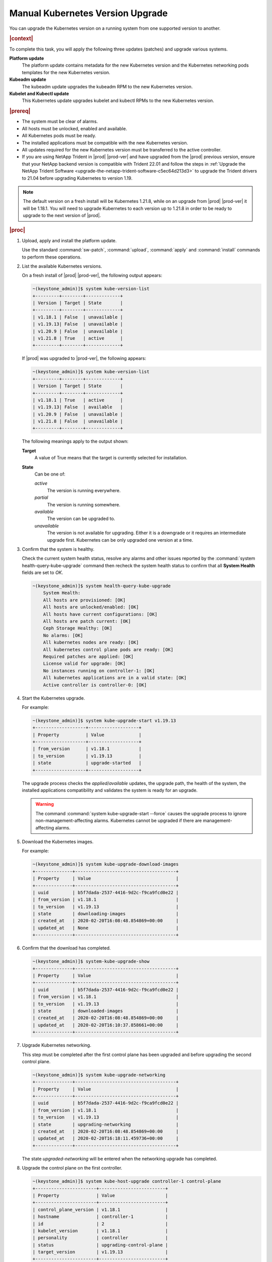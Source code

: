 
.. bfd1591638638205
.. _manual-kubernetes-components-upgrade:

=================================
Manual Kubernetes Version Upgrade
=================================

You can upgrade the Kubernetes version on a running system from one supported
version to another.

.. rubric:: |context|

To complete this task, you will apply the following three updates \(patches\)
and upgrade various systems.

**Platform update**
    The platform update contains metadata for the new Kubernetes version and the
    Kubernetes networking pods templates for the new Kubernetes version.

**Kubeadm update**
    The kubeadm update upgrades the kubeadm RPM to the new Kubernetes version.

**Kubelet and Kubectl update**
    This Kubernetes update upgrades kubelet and kubectl RPMs to the new
    Kubernetes version.


.. rubric:: |prereq|


.. _manual-kubernetes-components-upgrade-ul-jbr-vcn-ylb:

-   The system must be clear of alarms.

-   All hosts must be unlocked, enabled and available.

-   All Kubernetes pods must be ready.

-   The installed applications must be compatible with the new Kubernetes
    version.

-   All updates required for the new Kubernetes version must be transferred to
    the active controller.

-   If you are using NetApp Trident in |prod| |prod-ver| and have upgraded from
    the |prod| previous version, ensure that your NetApp backend version is
    compatible with Trident 22.01 and follow the steps in :ref:`Upgrade the
    NetApp Trident Software <upgrade-the-netapp-trident-software-c5ec64d213d3>`
    to upgrade the Trident drivers to 21.04 before upgrading Kubernetes to
    version 1.19.

.. note::
    The default version on a fresh install will be Kubernetes 1.21.8, while
    on an upgrade from |prod| |prod-ver| it will be 1.18.1. You will need to
    upgrade Kubernetes to each version up to 1.21.8 in order to be ready to
    upgrade to the next version of |prod|.

.. rubric:: |proc|

#.  Upload, apply and install the platform update.

    Use the standard :command:`sw-patch`, :command:`upload`, :command:`apply`
    and :command:`install` commands to perform these operations.

#.  List the available Kubernetes versions.

    On a fresh install of |prod| |prod-ver|, the following output appears:

    .. code-block:: none

        ~(keystone_admin)]$ system kube-version-list
        +---------+--------+-------------+
        | Version | Target | State       |
        +---------+--------+-------------+
        | v1.18.1 | False  | unavailable |
        | v1.19.13| False  | unavailable |
        | v1.20.9 | False  | unavailable |
        | v1.21.8 | True   | active      |
        +---------+--------+-------------+

    If |prod| was upgraded to |prod-ver|, the following appears:

    .. code-block:: none

        ~(keystone_admin)]$ system kube-version-list
        +---------+--------+-------------+
        | Version | Target | State       |
        +---------+--------+-------------+
        | v1.18.1 | True   | active      |
        | v1.19.13| False  | available   |
        | v1.20.9 | False  | unavailable |
        | v1.21.8 | False  | unavailable |
        +---------+--------+-------------+

    The following meanings apply to the output shown:

    **Target**
        A value of True means that the target is currently selected for
        installation.

    **State**
        Can be one of:

        *active*
            The version is running everywhere.

        *partial*
            The version is running somewhere.

        *available*
            The version can be upgraded to.

        *unavailable*
            The version is not available for upgrading. Either it is a downgrade
            or it requires an intermediate upgrade first. Kubernetes can be only
            upgraded one version at a time.

#.  Confirm that the system is healthy.

    Check the current system health status, resolve any alarms and other issues
    reported by the :command:`system health-query-kube-upgrade` command then
    recheck the system health status to confirm that all **System Health**
    fields are set to *OK*.

    .. code-block:: none

        ~(keystone_admin)]$ system health-query-kube-upgrade
            System Health:
            All hosts are provisioned: [OK]
            All hosts are unlocked/enabled: [OK]
            All hosts have current configurations: [OK]
            All hosts are patch current: [OK]
            Ceph Storage Healthy: [OK]
            No alarms: [OK]
            All kubernetes nodes are ready: [OK]
            All kubernetes control plane pods are ready: [OK]
            Required patches are applied: [OK]
            License valid for upgrade: [OK]
            No instances running on controller-1: [OK]
            All kubernetes applications are in a valid state: [OK]
            Active controller is controller-0: [OK]

#.  Start the Kubernetes upgrade.

    For example:

    .. code-block:: none

        ~(keystone_admin)]$ system kube-upgrade-start v1.19.13
        +-------------------+-------------------+
        | Property          | Value             |
        +-------------------+-------------------+
        | from_version      | v1.18.1           |
        | to_version        | v1.19.13          |
        | state             | upgrade-started   |
        +-------------------+-------------------+

    The upgrade process checks the *applied*/*available* updates, the upgrade
    path, the health of the system, the installed applications compatibility and
    validates the system is ready for an upgrade.

    .. warning::
        The command :command:`system kube-upgrade-start --force` causes the
        upgrade process to ignore non-management-affecting alarms.
        Kubernetes cannot be upgraded if there are management-affecting alarms.

#.  Download the Kubernetes images.

    For example:

    .. code-block:: none

        ~(keystone_admin)]$ system kube-upgrade-download-images
        +--------------+--------------------------------------+
        | Property     | Value                                |
        +--------------+--------------------------------------+
        | uuid         | b5f7dada-2537-4416-9d2c-f9ca9fcd0e22 |
        | from_version | v1.18.1                              |
        | to_version   | v1.19.13                             |
        | state        | downloading-images                   |
        | created_at   | 2020-02-20T16:08:48.854869+00:00     |
        | updated_at   | None                                 |
        +--------------+--------------------------------------+

#.  Confirm that the download has completed.

    .. code-block:: none

        ~(keystone_admin)]$ system-kube-upgrade-show
        +--------------+--------------------------------------+
        | Property     | Value                                |
        +--------------+--------------------------------------+
        | uuid         | b5f7dada-2537-4416-9d2c-f9ca9fcd0e22 |
        | from_version | v1.18.1                              |
        | to_version   | v1.19.13                             |
        | state        | downloaded-images                    |
        | created_at   | 2020-02-20T16:08:48.854869+00:00     |
        | updated_at   | 2020-02-20T16:10:37.858661+00:00     |
        +--------------+--------------------------------------+

#.  Upgrade Kubernetes networking.

    This step must be completed after the first control plane has been upgraded
    and before upgrading the second control plane.

    .. code-block:: none

        ~(keystone_admin)]$ system kube-upgrade-networking
        +--------------+--------------------------------------+
        | Property     | Value                                |
        +--------------+--------------------------------------+
        | uuid         | b5f7dada-2537-4416-9d2c-f9ca9fcd0e22 |
        | from_version | v1.18.1                              |
        | to_version   | v1.19.13                             |
        | state        | upgrading-networking                 |
        | created_at   | 2020-02-20T16:08:48.854869+00:00     |
        | updated_at   | 2020-02-20T16:18:11.459736+00:00     |
        +--------------+--------------------------------------+

    The state *upgraded-networking* will be entered when the networking
    upgrade has completed.

#.  Upgrade the control plane on the first controller.

    .. code-block:: none

        ~(keystone_admin)]$ system kube-host-upgrade controller-1 control-plane
        +-----------------------+-------------------------+
        | Property              | Value                   |
        +-----------------------+-------------------------+
        | control_plane_version | v1.18.1                 |
        | hostname              | controller-1            |
        | id                    | 2                       |
        | kubelet_version       | v1.18.1                 |
        | personality           | controller              |
        | status                | upgrading-control-plane |
        | target_version        | v1.19.13                |
        +-----------------------+-------------------------+


    You can upgrade either controller first.

    The state *upgraded-first-master* will be entered when the first control
    plane upgrade has completed.

#.  Upgrade the control plane on the second controller.

    .. code-block:: none

        ~(keystone_admin)]$ system kube-host-upgrade controller-0 control-plane
        +-----------------------+-------------------------+
        | Property              | Value                   |
        +-----------------------+-------------------------+
        | control_plane_version | v1.18.1                 |
        | hostname              | controller-0            |
        | id                    | 1                       |
        | kubelet_version       | v1.18.1                 |
        | personality           | controller              |
        | status                | upgrading-control-plane |
        | target_version        | v1.19.13                |
        +-----------------------+-------------------------+

    The state *upgraded-second-master* will be entered when the upgrade has
    completed.

#.  Show the Kubernetes upgrade status for all hosts.

    .. code-block:: none

        ~(keystone_admin)]$ system kube-host-upgrade-list
        +----+--------------+-------------+----------------+-----------------------+-----------------+--------+
        | id | hostname     | personality | target_version | control_plane_version | kubelet_version | status |
        +----+--------------+-------------+----------------+-----------------------+-----------------+--------+
        | 1  | controller-0 | controller  | v1.19.13       | v1.19.13              | v1.18.1         | None   |
        | 2  | controller-1 | controller  | v1.19.13       | v1.19.13              | v1.18.1         | None   |
        | 3  | worker-0     | worker      | v1.18.1        | N/A                   | v1.18.1         | None   |
        | 4  | worker- 1    | worker      | v1.18.1        | N/A                   | v1.18.1         | None   |
        +----+--------------+-------------+----------------+-----------------------+-----------------+--------+

    The control planes of both controllers are now upgraded to v1.19.13.

#.  Upgrade kubelet on both controllers.

    Either controller can be upgraded first.

    The kubelets on all controller hosts must be upgraded before upgrading
    kubelets on worker hosts.

    For each controller, do the following.


    #.  For non |AIO-SX| systems, lock the controller.

        For example:

        .. code-block:: none

            ~(keystone_admin)]$ system host-lock controller-1

        .. warning::
            For All-In-One Simplex systems, the controller must **not** be
            locked.

    #.  Apply the upgrade.

        For example:

        .. code-block:: none

            ~(keystone_admin)]$ system kube-host-upgrade controller-1 kubelet
            +-----------------------+-------------------+
            | Property              | Value             |
            +-----------------------+-------------------+
            | control_plane_version | v1.19.13          |
            | hostname              | controller-1      |
            | id                    | 2                 |
            | kubelet_version       | v1.18.1           |
            | personality           | controller        |
            | status                | upgrading-kubelet |
            | target_version        | v1.19.13          |
            +-----------------------+-------------------+

    #.  For non |AIO-SX| systems, unlock the controller.

        For example:

        .. code-block:: none

            ~(keystone_admin)]$ system host-unlock controller-1


#.  Show the Kubernetes upgrade status.

    .. code-block:: none

        ~(keystone_admin)]$ system kube-upgrade-show
        +--------------+--------------------------------------+
        | Property     | Value                                |
        +--------------+--------------------------------------+
        | uuid         | b5f7dada-2537-4416-9d2c-f9ca9fcd0e22 |
        | from_version | v1.18.1                              |
        | to_version   | v1.19.13                             |
        | state        | upgrading-kubelets                   |
        | created_at   | 2020-02-20T16:08:48.854869+00:00     |
        | updated_at   | 2020-02-20T21:53:16.347406+00:00     |
        +--------------+--------------------------------------+

#.  Upgrade kubelet on all worker hosts.

    Multiple worker hosts can be upgraded simultaneously provided there is
    sufficient capacity remaining on other worker hosts.

    For each worker host, do the following:


    #.  Lock the host.

        For example:

        .. code-block:: none

            ~(keystone_admin)]$ system host-lock worker-1

    #.  Perform the upgrade.

        For example:

        .. code-block:: none

            ~(keystone_admin)]$ system kube-host-upgrade worker-1 kubelet
            +-----------------------+-------------------+
            | Property              | Value             |
            +-----------------------+-------------------+
            | control_plane_version | v1.19.13          |
            | hostname              | worker-1          |
            | id                    | 3                 |
            | kubelet_version       | v1.18.1           |
            | personality           | worker            |
            | status                | upgrading-kubelet |
            | target_version        | v1.19.13          |
            +-----------------------+-------------------+

    #.  Unlock the host.

        For example:

        .. code-block:: none

            ~(keystone_admin)]$ system host-unlock worker-1


#.  Complete the Kubernetes upgrade.

    .. code-block:: none

        ~(keystone_admin)]$ system kube-upgrade-complete
        +--------------+--------------------------------------+
        | Property     | Value                                |
        +--------------+--------------------------------------+
        | uuid         | 4e942297-465e-47d4-9e1b-9fb1630be33c |
        | from_version | v1.18.1                              |
        | to_version   | v1.19.13                             |
        | state        | upgrade-complete                     |
        | created_at   | 2020-02-19T20:59:51.079966+00:00     |
        | updated_at   | 2020-02-24T15:03:34.572199+00:00     |
        +--------------+--------------------------------------+

#.  Remove the alarm 900.007 (Kubernetes upgrade in progress) if it is still
    running after the upgrade.

    .. code-block:: none

        ~(keystone_admin)]$ system kube-upgrade-delete

.. from step 1
.. For more
    information, see the :ref:`Managing Software Updates
    <managing-software-updates>`.
